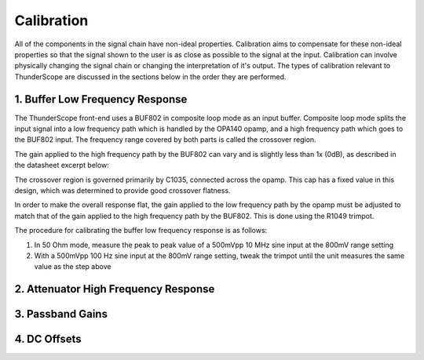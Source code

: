 .. _Calibration:

Calibration
===========

All of the components in the signal chain have non-ideal properties. 
Calibration aims to compensate for these non-ideal properties 
so that the signal shown to the user is as close as possible to the signal at the input.
Calibration can involve physically changing the signal chain or changing the interpretation of it's output.
The types of calibration relevant to ThunderScope are discussed in the sections below in the order they are performed.

1. Buffer Low Frequency Response
--------------------------------

The ThunderScope front-end uses a BUF802 in composite loop mode as an input buffer. 
Composite loop mode splits the input signal into a low frequency path which is handled by the OPA140 opamp,  
and a high frequency path which goes to the BUF802 input. 
The frequency range covered by both parts is called the crossover region.

.. image:: ./_images/BUF802_CL_Response.webp
    :alt: TODO
    :align: center

The gain applied to the high frequency path by the BUF802 can vary and is slightly less than 1x (0dB), 
as described in the datasheet excerpt below:

.. image:: ./_images/BUF802_Gain.webp
    :alt: TODO

The crossover region is governed primarily by C1035, connected across the opamp. 
This cap has a fixed value in this design, which was determined to provide good crossover flatness.

.. image:: ./_images/BUF802_Crossover_Cap.webp
    :alt: TODO

In order to make the overall response flat, the gain applied to the low frequency path by the opamp 
must be adjusted to match that of the gain applied to the high frequency path by the BUF802. 
This is done using the R1049 trimpot.

.. image:: ./_images/BUF802_Trimpot.webp
  :width: 49%
  :alt: TODO
.. image:: ./_images/BUF802_Trimpot_PCB.webp
  :width: 49%
  :alt: TODO

The procedure for calibrating the buffer low frequency response is as follows:

#. In 50 Ohm mode, measure the peak to peak value of a 500mVpp 10 MHz sine input at the 800mV range setting
#. With a 500mVpp 100 Hz sine input at the 800mV range setting, tweak the trimpot until the unit measures the same value as the step above

2. Attenuator High Frequency Response
-------------------------------------

.. todo::

    Write this section

3. Passband Gains
-----------------

.. todo::

    Write this section

4. DC Offsets
-------------

.. todo::

    Write this section